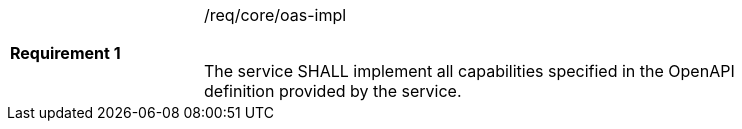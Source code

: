 [width="90%",cols="2,6"]
|===
|*Requirement {counter:req-id}* |/req/core/oas-impl +
 +

The service SHALL implement all capabilities specified in the OpenAPI
definition provided by the service.
|===
